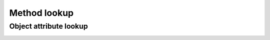 =============
Method lookup
=============

Object attribute lookup
-----------------------

.. image:: ../images/object-attribute-lookup-v3.png
    :align: center

